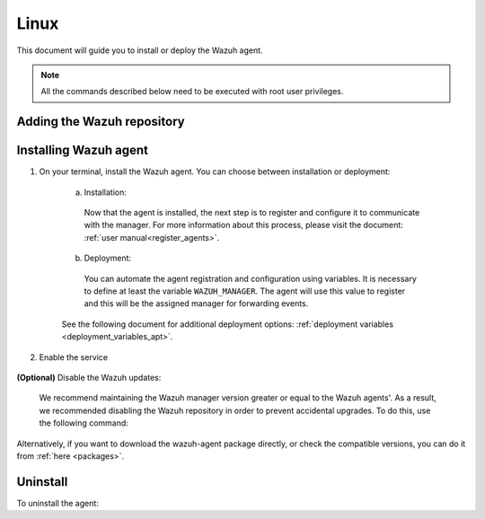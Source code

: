 .. Copyright (C) 2020 Wazuh, Inc.

.. meta:: :description: Learn how to install the Wazuh agent on Debian

.. _wazuh_agent_package_linux:

Linux
=====

This document will guide you to install or deploy the Wazuh agent.

.. note:: All the commands described below need to be executed with root user privileges.

Adding the Wazuh repository
---------------------------

.. tabs::


  .. group-tab:: Yum


    .. include:: ../../_templates/installations/wazuh/yum/add_repository.rst



  .. group-tab:: APT


    .. include:: ../../_templates/installations/wazuh/deb/add_repository.rst



  .. group-tab:: ZYpp


    .. include:: ../../_templates/installations/wazuh/zypp/add_repository.rst


Installing Wazuh agent
----------------------

#. On your terminal, install the Wazuh agent. You can choose between installation or deployment:

    a) Installation:

      .. tabs::


        .. group-tab:: Yum


          .. include:: ../../_templates/installations/wazuh/yum/install_wazuh_agent.rst



        .. group-tab:: APT


          .. include:: ../../_templates/installations/wazuh/deb/install_wazuh_agent.rst



        .. group-tab:: ZYpp


          .. include:: ../../_templates/installations/wazuh/zypp/install_wazuh_agent.rst


      Now that the agent is installed, the next step is to register and configure it to communicate with the manager. For more information about this process, please visit the document: :ref:`user manual<register_agents>`.

    b) Deployment:

      You can automate the agent registration and configuration using variables. It is necessary to define at least the variable ``WAZUH_MANAGER``. The agent will use this value to register and this will be the assigned manager for forwarding events.

      .. tabs::


        .. group-tab:: Yum


          .. include:: ../../_templates/installations/wazuh/yum/deploy_wazuh_agent.rst



        .. group-tab:: APT


          .. include:: ../../_templates/installations/wazuh/deb/deploy_wazuh_agent.rst



        .. group-tab:: ZYpp


          .. include:: ../../_templates/installations/wazuh/zypp/deploy_wazuh_agent.rst


    See the following document for additional deployment options: :ref:`deployment variables <deployment_variables_apt>`.

#. Enable the service

  .. include:: ../../_templates/installations/wazuh/common/enable_wazuh_agent_service.rst

**(Optional)** Disable the Wazuh updates:

    We recommend maintaining the Wazuh manager version greater or equal to the Wazuh agents'. As a result, we recommended disabling the Wazuh repository in order to prevent accidental upgrades. To do this, use the following command:

    .. tabs::


      .. group-tab:: Yum


        .. include:: ../../_templates/installations/wazuh/yum/disabling_repository.rst



      .. group-tab:: APT


        .. include:: ../../_templates/installations/wazuh/deb/disabling_repository.rst



      .. group-tab:: ZYpp

        .. include:: ../../_templates/installations/wazuh/zypp/disabling_repository.rst



Alternatively, if you want to download the wazuh-agent package directly, or check the compatible versions, you can do it from :ref:`here <packages>`.


Uninstall
---------

To uninstall the agent:

.. tabs::


  .. group-tab:: Yum


    .. include:: ../../_templates/installations/wazuh/yum/uninstall_wazuh_agent.rst



  .. group-tab:: APT


    .. include:: ../../_templates/installations/wazuh/deb/uninstall_wazuh_agent.rst



  .. group-tab:: ZYpp


    .. include:: ../../_templates/installations/wazuh/zypp/uninstall_wazuh_agent.rst


